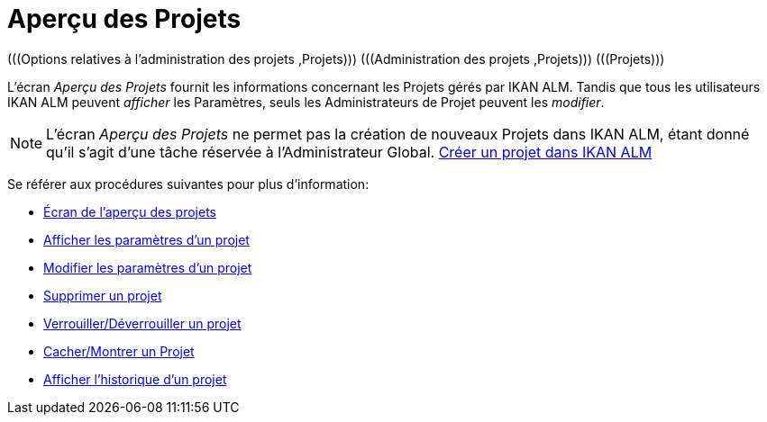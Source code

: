 // The imagesdir attribute is only needed to display images during offline editing. Antora neglects the attribute.
:imagesdir: ../images

= Aperçu des Projets 
(((Options relatives à l’administration des projets ,Projets)))  (((Administration des projets ,Projets)))  (((Projets))) 

L`'écran _Aperçu des Projets_ fournit les informations concernant les Projets gérés par IKAN ALM.
Tandis que tous les utilisateurs IKAN ALM peuvent _afficher_ les Paramètres, seuls les Administrateurs de Projet peuvent les __modifier__.

[NOTE]
====
L`'écran _Aperçu des Projets_ ne permet pas la création de nouveaux Projets dans IKAN ALM, étant donné qu`'il s`'agit d`'une tâche réservée à l`'Administrateur Global. <<GlobAdm_Project.adoc#_globadm_projectcreate,Créer un projet dans IKAN ALM>>
====

Se référer aux procédures suivantes pour plus d`'information:

* <<ProjAdm_Projects.adoc#_projadmin_projectsoverview_accessing,Écran de l`'aperçu des projets>>
* <<ProjAdm_ProjMgt_ProjectName.adoc#_projadmin_projectsoverview_viewing,Afficher les paramètres d’un projet>>
* <<ProjAdm_Projects.adoc#_projadmin_projectsoverview_editing,Modifier les paramètres d`'un projet>>
* <<ProjAdm_Projects.adoc#_projadmin_projectsoverview_deleting,Supprimer un projet>>
* <<ProjAdm_Projects.adoc#_porjadm_projectsoverview_locking,Verrouiller/Déverrouiller un projet>>
* <<ProjAdm_Projects.adoc#_projadm_projectsoverview_hidingshowing,Cacher/Montrer un Projet>>
* <<ProjAdm_Projects.adoc#_projadm_projectsoverview_historyview,Afficher l`'historique d`'un projet>>
